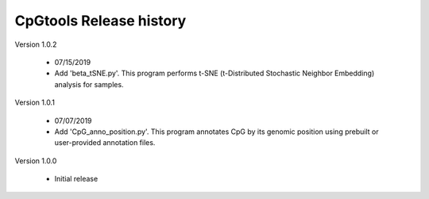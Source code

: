 CpGtools Release history
=========================


Version 1.0.2

 - 07/15/2019
 - Add 'beta_tSNE.py'. This program performs t-SNE (t-Distributed Stochastic Neighbor Embedding) analysis for samples.

Version 1.0.1

 - 07/07/2019
 - Add 'CpG_anno_position.py'. This program annotates CpG by its genomic position using prebuilt or user-provided annotation files.
 
Version 1.0.0

 - Initial release

